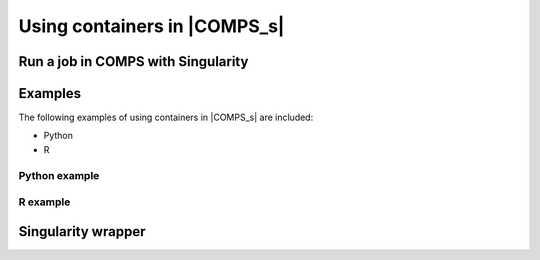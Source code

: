 =============================
Using containers in |COMPS_s|
=============================


Run a job in COMPS with Singularity
===================================
.. (Lauren)

Examples
========
The following examples of using containers in |COMPS_s| are included:

* Python
* R

Python example
--------------
.. (Clinton/Sharon) - should build off container build example to run using that container 

R example
---------
.. (Lauren/Sharon) - should build off container build example to run using that container 

Singularity wrapper
===================
.. (Clinton)
